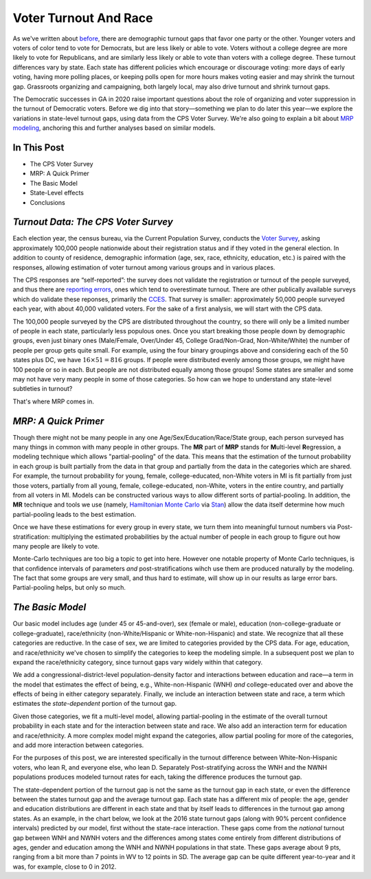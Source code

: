 Voter Turnout And Race
++++++++++++++++++++++


As we've written about `before <https://blueripple.github.io/research/mrp-model/p3/main.html>`_,
there are demographic turnout gaps that favor one party or the other.  Younger voters and voters of color
tend to vote for Democrats, but are less likely or able to vote. Voters without a college degree
are more likely to vote for Republicans, and are similarly less likely or able to vote than voters
with a college degree. These turnout differences
vary by state.  Each state has different policies which encourage or discourage voting: more days of early
voting, having more polling places, or keeping polls open for more hours makes voting easier and may shrink
the turnout gap.  Grassroots organizing and campaigning, both largely local,
may also drive turnout and shrink turnout gaps.

The Democratic successes in GA in 2020 raise important questions about the role of organizing and voter
suppression in the turnout of Democratic voters.  Before we dig into that story—something we plan to do
later this year—we explore the variations in state-level turnout gaps, using data from the
CPS Voter Survey. We're also going to
explain a bit about `MRP modeling <https://www.youtube.com/watch?v=bq9c1zsR9NM>`_,
anchoring this and further analyses based on similar models.

In This Post
____________

- The CPS Voter Survey
- MRP: A Quick Primer
- The Basic Model
- State-Level effects
- Conclusions

*Turnout Data: The CPS Voter Survey*
____________________________________

Each election year, the census bureau, via the Current Population Survey,
conducts the `Voter Survey <https://www.census.gov/topics/public-sector/voting.html>`_,
asking approximately 100,000 people nationwide
about their registration status and if they voted in the general election.
In addition to county of residence, demographic information
(age, sex, race, ethnicity, education, etc.) is paired with the responses,
allowing estimation of voter turnout among various groups and in various places.

The CPS responses are “self-reported”: the survey does not validate the registration
or turnout of the people
surveyed, and thus there are
`reporting errors <http://www.electproject.org/home/voter-turnout/cps-methodology>`_,
ones which tend to overestimate turnout.  There are other publically available
surveys which do validate these reponses, primarily the
`CCES <https://cces.gov.harvard.edu>`_.  That survey is smaller: approximately
50,000 people surveyed each year, with about 40,000 validated voters. For the sake of a
first analysis, we will start with the CPS data.

The 100,000 people surveyed by the CPS are distributed throughout the country, so there
will only be a limited number of people in each state, particularly less populous ones.
Once you start breaking those people down by demographic groups, even just binary ones
(Male/Female, Over/Under 45, College Grad/Non-Grad, Non-White/White) the number of people
per group gets quite small.  For example, using the four binary groupings above and considering
each of the 50 states plus DC, we have :math:`16 \times 51 = 816` groups.  If people were
distributed evenly among those groups, we might have 100 people or so in each. But people
are not distributed equally among those groups! Some states are smaller and some may not have
very many people in some of those categories.  So how can we hope to understand any state-level
subtleties in turnout?

That's where MRP comes in.

*MRP: A Quick Primer*
_____________________

Though there might not be many people in any one Age/Sex/Education/Race/State group, each person
surveyed has many things in common with many people in other groups.  The **MR** part of **MRP** stands
for **M**\ ulti-level **R**\ egression,
a modeling technique which allows "partial-pooling" of the data. This means that the estimation
of the turnout probability in each group is built partially from the data in that group and partially
from the data in the categories which are shared.  For example, the turnout probability for
young, female, college-educated, non-White voters in MI is fit partially from just those voters,
partially from all young, female, college-educated, non-White, voters in the
entire country, and partially from all voters in MI.  Models can be constructed various ways to allow
different sorts of partial-pooling.  In addition, the **MR** technique and tools we use
(namely, `Hamiltonian Monte Carlo <https://en.wikipedia.org/wiki/Hamiltonian_Monte_Carlo>`_
via `Stan <https://mc-stan.org/about/>`_)
allow the data itself determine how much partial-pooling leads
to the best estimation.

Once we have these estimations for every group in every state, we turn them into
meaningful turnout numbers via Post-stratification: multiplying
the estimated probabilities by the actual number of people in each group
to figure out how many people are likely to vote.

Monte-Carlo techniques are too big a topic to get into here.  However one notable
property of Monte Carlo techniques, is that confidence intervals of
parameters *and* post-stratifications wihch use them are produced naturally by the modeling.
The fact that some groups are very small, and thus hard to estimate,
will show up in our results as large error bars.  Partial-pooling helps,
but only so much.

*The Basic Model*
_________________

Our basic model includes age (under 45 or 45-and-over),
sex (female or male), education (non-college-graduate or college-graduate),
race/ethnicity (non-White/Hispanic or White-non-Hispanic) and state.  We recognize that all
these categories are reductive.  In the case of sex,
we are limited to categories provided by the CPS data. For age, education, and race/ethnicity
we've chosen to simplify the categories to keep the modeling simple.
In a subsequent post we plan to expand the race/ethnicity category, since turnout gaps vary widely
within that category.

We add a congressional-district-level population-density
factor and interactions between education and race—a term in the model
that estimates the effect of being, e.g., White-non-Hispanic (WNH) *and* college-educated over and above the
effects of being in either category separately. Finally, we include an interaction between state and race,
a term which estimates the *state-dependent* portion of the turnout gap.

Given those categories, we fit a multi-level model, allowing partial-pooling in the estimate of
the overall turnout probability in each state and for the interaction between state
and race.
We also add an interaction term for education
and race/ethnicity.  A more complex model might expand the categories,
allow partial pooling for more of the categories, and add more interaction between categories.

For the purposes of this post, we are interested specifically in the turnout difference
between White-Non-Hispanic voters, who lean R, and everyone else, who lean D.  Separately
Post-stratifying across the WNH and the NWNH populations
produces modeled turnout rates for each, taking the difference produces the turnout gap.

The state-dependent portion of the turnout gap is not the same as the turnout gap in each state,
or even the difference between the states turnout gap and the average turnout gap.
Each state has a different mix of people: the age, gender and education distributions
are different in each state and that by itself leads to differences in the turnout gap among
states.  As an example, in the chart below, we look at the 2016 state turnout gaps
(along with 90% percent confidence intervals) predicted
by our model, first without the state-race interaction.
These gaps come from the *national* turnout gap between WNH and NWNH voters and the
differences among states come entirely from different distributions of ages,
gender and education among the WNH and NWNH populations in that state.  These gaps
average about 9 pts, ranging from a bit more than 7 points in WV to 12 points in SD.
The average gap can be quite different year-to-year and it was, for example, close to 0 in 2012.
